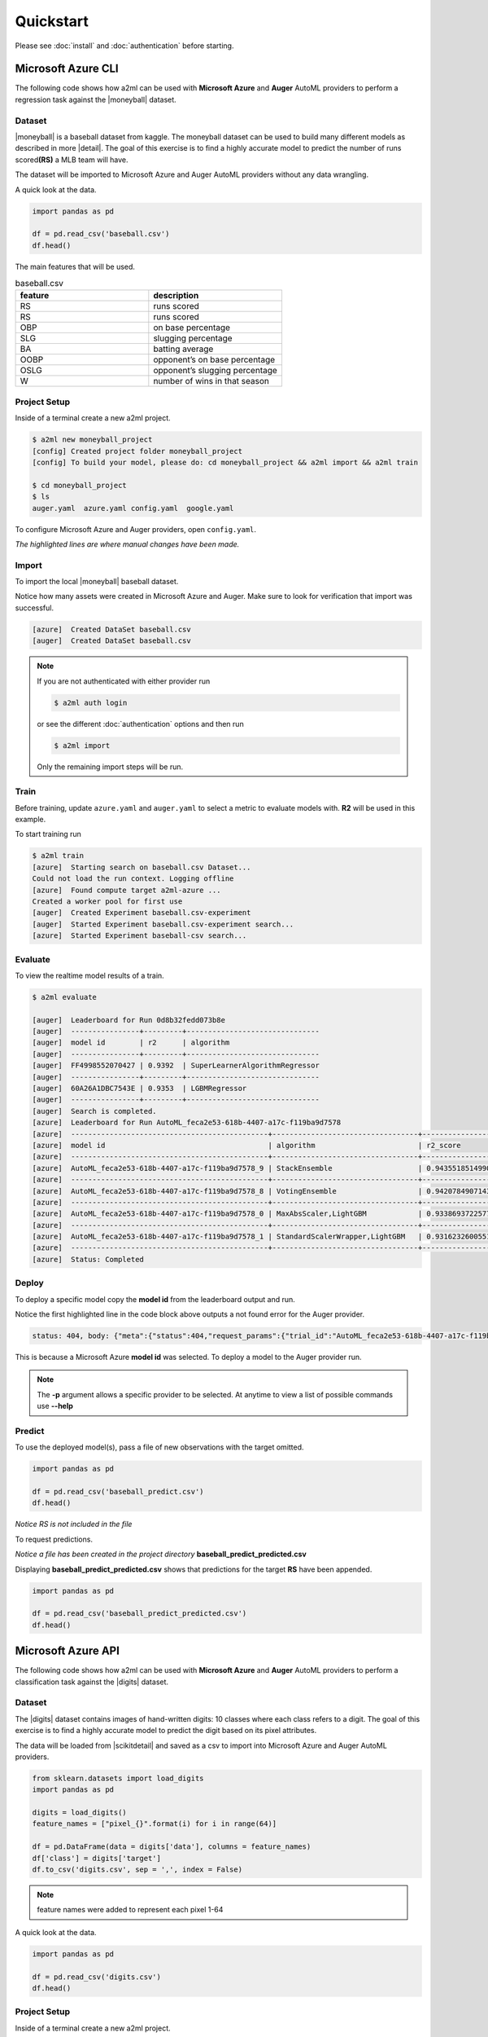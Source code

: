 **********
Quickstart
**********

Please see :doc:`install` and :doc:`authentication` before starting.

Microsoft Azure CLI
===================

.. |moneyball| raw:: html

  <a href="https://www.kaggle.com/wduckett/moneyball-mlb-stats-19622012/download" target="_blank">Moneyball</a>


The following code shows how a2ml can be used with **Microsoft Azure** and **Auger** AutoML providers to perform a regression task against the |moneyball| dataset.


Dataset
-------

.. |detail| raw:: html

  <a href="https://towardsdatascience.com/moneyball-linear-regression-76034259af5e" target="_blank">detail</a>

|moneyball| is a baseball dataset from kaggle. The moneyball dataset can be used to build many different models as described in more |detail|.
The goal of this exercise is to find a highly accurate model to predict the number of runs scored\ **(RS)** a MLB team will have.

The dataset will be imported to Microsoft Azure and Auger AutoML providers without any data wrangling. 

A quick look at the data.

.. code-block:: python

  import pandas as pd

  df = pd.read_csv('baseball.csv')
  df.head()

.. image:: https://d2uakhpezbykml.cloudfront.net/images/baseball_dataset.png
  :width: 100%
  :align: center
  :alt: baseball dataset kaggle

The main features that will be used.

.. list-table:: baseball.csv
                :widths: 50 50
                :header-rows: 1

                * - feature
                  - description
                * - RS
                  - runs scored
                * - RS
                  - runs scored
                * - OBP
                  - on base percentage
                * - SLG
                  - slugging percentage
                * - BA
                  - batting average
                * - OOBP
                  - opponent’s on base percentage
                * - OSLG
                  - opponent’s slugging percentage
                * - W
                  - number of wins in that season

Project Setup
-------------

Inside of a terminal create a new a2ml project.

.. code-block:: bash

  $ a2ml new moneyball_project
  [config] Created project folder moneyball_project
  [config] To build your model, please do: cd moneyball_project && a2ml import && a2ml train

  $ cd moneyball_project
  $ ls 
  auger.yaml  azure.yaml config.yaml  google.yaml

To configure Microsoft Azure and Auger providers, open ``config.yaml``. 

.. code-block:: yaml
  :caption: config.yaml
  :name: config.yaml
  :emphasize-lines: 2,3,4,5,6

  name: moneyball_proj
  providers: auger,azure
  source: baseball.csv
  exclude: Team,League,Year,RankSeason,RankPlayoffs
  target: RS
  model_type: regression
  experiment:
    cross_validation_folds: 5
    max_total_time: 60
    max_eval_time: 5
    max_n_trials: 10
    use_ensemble: true

*The highlighted lines are where manual changes have been made.*

Import
------

To import the local |moneyball| baseball dataset.

.. code-block::
  :emphasize-lines: 27,31

  $ a2ml import
  [azure] Creating moneyball_proj
  UserWarning: The resource group doesn't exist or was not provided. AzureML SDK is creating a resource group=moneyball_proj-resources in location=eastus2 using subscription=28ca7f62-a275-4222-aaa1-c8e9ec93adbb.
  Deploying KeyVault with name moneybalkeyvaultf9fa9c80.
  Deploying StorageAccount with name moneybalstorage3643d4640.
  Deployed KeyVault with name moneybalkeyvaultf9fa9c80. Took 18.76 seconds.
  Deploying AppInsights with name moneybalinsights692c3d29.
  Deployed AppInsights with name moneybalinsights692c3d29. Took 24.88 seconds.
  Deployed StorageAccount with name moneybalstorage3643d4640. Took 23.02 seconds.
  Deploying Workspace with name moneyball_proj.
  Deployed Workspace with name moneyball_proj. Took 20.74 seconds.
  Called AzureBlobDatastore.upload_files
  Uploading an estimated of 1 files
  Uploading an estimated of 1 files
  Uploading baseball.csv
  Uploading baseball.csv
  Uploaded baseball.csv, 1 files out of an estimated total of 1
  Uploaded baseball.csv, 1 files out of an estimated total of 1
  Uploaded 1 files
  Uploaded 1 files
  Finished AzureBlobDatastore.upload with count=1.
  Could not load the run context. Logging offline
  [azure]  Created DataSet baseball.csv
  [auger]  Starting Project to process request...
  [auger]  Project status is deploying...
  Could not load the run context. Logging offline
  [azure]  Created DataSet baseball.csv
  [auger]  Project status is running...
  [auger]  DataSet status is processing...
  [auger]  DataSet status is processed...
  [auger]  Created DataSet baseball.csv

Notice how many assets were created in Microsoft Azure and Auger. Make sure to look for verification that import was successful.

.. code-block:: bash

  [azure]  Created DataSet baseball.csv
  [auger]  Created DataSet baseball.csv
  
.. note::

  If you are not authenticated with either provider run 

  .. code-block:: bash

    $ a2ml auth login

  or see the different :doc:`authentication` options and then run

  .. code-block:: bash

    $ a2ml import

  Only the remaining import steps will be run.


Train
-----

Before training, update ``azure.yaml`` and ``auger.yaml`` to select a metric to evaluate models with.  **R2** will be used in this example.


.. code-block:: yaml
  :caption: azure.yaml
  :name: azure.yaml
  :emphasize-lines: 5
  
  dataset: baseball.csv
  experiment:
    name:
    run_id:
    metric: r2_score
  cluster:
    region: eastus2
    min_nodes: 0
    max_nodes: 2
    type: STANDARD_D2_V2
    name: a2ml-azure


.. code-block:: yaml
  :caption: auger.yaml
  :name: auger.yaml
  :emphasize-lines: 7

  dataset: baseball.csv
  experiment:
    name:
    experiment_session_id:
    time_series:
    label_encoded: []
    metric: r2
  cluster:
    type: standard
    min_nodes: 2
    max_nodes: 2
    stack_version: stable


To start training run

.. code-block:: bash

  $ a2ml train
  [azure]  Starting search on baseball.csv Dataset...
  Could not load the run context. Logging offline
  [azure]  Found compute target a2ml-azure ...
  Created a worker pool for first use
  [auger]  Created Experiment baseball.csv-experiment
  [auger]  Started Experiment baseball.csv-experiment search...
  [azure]  Started Experiment baseball-csv search...


Evaluate
--------
To view the realtime model results of a train.

.. code-block:: bash

  $ a2ml evaluate

  [auger]  Leaderboard for Run 0d8b32fedd073b8e
  [auger]  ----------------+---------+-------------------------------
  [auger]  model id        | r2      | algorithm
  [auger]  ----------------+---------+-------------------------------
  [auger]  FF4998552070427 | 0.9392  | SuperLearnerAlgorithmRegressor
  [auger]  ----------------+---------+-------------------------------
  [auger]  60A26A1DBC7543E | 0.9353  | LGBMRegressor
  [auger]  ----------------+---------+-------------------------------
  [auger]  Search is completed.
  [azure]  Leaderboard for Run AutoML_feca2e53-618b-4407-a17c-f119ba9d7578
  [azure]  ----------------------------------------------+----------------------------------+-------------------
  [azure]  model id                                      | algorithm                        | r2_score
  [azure]  ----------------------------------------------+----------------------------------+-------------------
  [azure]  AutoML_feca2e53-618b-4407-a17c-f119ba9d7578_9 | StackEnsemble                    | 0.9435518514990049
  [azure]  ----------------------------------------------+----------------------------------+-------------------
  [azure]  AutoML_feca2e53-618b-4407-a17c-f119ba9d7578_8 | VotingEnsemble                   | 0.942078490714301
  [azure]  ----------------------------------------------+----------------------------------+-------------------
  [azure]  AutoML_feca2e53-618b-4407-a17c-f119ba9d7578_0 | MaxAbsScaler,LightGBM            | 0.9338693722577552
  [azure]  ----------------------------------------------+----------------------------------+-------------------
  [azure]  AutoML_feca2e53-618b-4407-a17c-f119ba9d7578_1 | StandardScalerWrapper,LightGBM   | 0.9316232600551793
  [azure]  ----------------------------------------------+----------------------------------+-------------------
  [azure]  Status: Completed

Deploy
------

To deploy a specific model copy the **model id** from the leaderboard output and run.

.. code-block:: bash
  :emphasize-lines: 8,15

  $ a2ml deploy AutoML_feca2e53-618b-4407-a17c-f119ba9d7578_9
    
    6c664bf8-da13-41cd-ac87-d2f04ad77eb7 - CacheDriver:Cached token is expired at 2020-04-22 16:13:41.536177.  Refreshing
    6c664bf8-da13-41cd-ac87-d2f04ad77eb7 - TokenRequest:Getting a new token from a refresh token
    6c664bf8-da13-41cd-ac87-d2f04ad77eb7 - CacheDriver:Returning token refreshed after expiry.
    [auger]  Deploying model AutoML_feca2e53-618b-4407-a17c-f119ba9d7578_9
    Created a worker pool for first use
    [auger]  status: 404, body: {"meta":{"status":404,"request_params":{"trial_id":"AutoML_feca2e53-618b-4407-a17c-f119ba9d7578_9","token":"****","pipeline":{"trial_id":"AutoML_feca2e53-618b-4407-a17c-f119ba9d7578_9"},"is_review_model_enabled":true},"errors":[{"message":"There is no such Trial","error_type":"not_found"}]}} {"status": 404, "request_params": {"trial_id": "AutoML_feca2e53-618b-4407-a17c-f119ba9d7578_9", "token": "****", "pipeline": {"trial_id": "AutoML_feca2e53-618b-4407-a17c-f119ba9d7578_9"}, "is_review_model_enabled": true}, "errors": [{"message": "There is no such Trial", "error_type": "not_found"}]} on: POST /api/v1/pipelines {"trial_id": "AutoML_feca2e53-618b-4407-a17c-f119ba9d7578_9"}
    [azure]  Regestiring model: AutoMLfeca2e5369
    [azure]  Deploying AciWebservice automlfeca2e5369-service ...
    Warning, azureml-defaults not detected in provided environment pip dependencies. The azureml-defaults package contains requirements for the inference stack to run, and should be included.
    Running.....................................................
    Succeeded
    ACI service creation operation finished, operation "Succeeded"
    [azure]  automlfeca2e5369-service state Healthy

Notice the first highlighted line in the code block above outputs a not found error for the Auger provider.

.. code-block:: python

  status: 404, body: {"meta":{"status":404,"request_params":{"trial_id":"AutoML_feca2e53-618b-4407-a17c-f119ba9d7578_9","token":"****","pipeline":{"trial_id":"AutoML_feca2e53-618b-4407-a17c-f119ba9d7578_9"},"is_review_model_enabled":true},"errors":[{"message":"There is no such Trial","error_type":"not_found"}]}} {"status": 404, "request_params": {"trial_id": "AutoML_feca2e53-618b-4407-a17c-f119ba9d7578_9", "token": "****", "pipeline": {"trial_id": "AutoML_feca2e53-618b-4407-a17c-f119ba9d7578_9"}, "is_review_model_enabled": true}, "errors": [{"message": "There is no such Trial", "error_type": "not_found"}]} on: POST /api/v1/pipelines {"trial_id":"AutoML_feca2e53-618b-4407-a17c-f119ba9d7578_9"}

This is because a Microsoft Azure **model id** was selected.  To deploy a model to the Auger provider run.

.. code-block:: bash
  :emphasize-lines: 5

  $ a2ml deploy FF4998552070427 -p auger
  [auger]  Deploying model FF4998552070427
  [auger]  Pipeline status is packaging...
  [auger]  Pipeline status is ready...
  [auger]  Deployed Model on Auger Cloud. Model id is FF4998552070427

.. note::

  The **-p** argument allows a specific provider to be selected. At anytime to view a list of possible commands use **--help**

  .. code-block:: bash
    :emphasize-lines: 7

    $ a2ml deploy --help
    Usage: a2ml deploy [OPTIONS] MODEL_ID

      Deploy trained model.

    Options:
      -p, --provider TEXT  Cloud AutoML Provider.
      --locally            Download and deploy trained model locally.
      --help               Show this message and exit.

Predict
-------

To use the deployed model(s), pass a file of new observations with the target omitted.

.. code-block:: python

  import pandas as pd

  df = pd.read_csv('baseball_predict.csv')
  df.head()

.. image:: https://d2uakhpezbykml.cloudfront.net/images/baseball_predict.png
  :width: 100%
  :align: center
  :alt: baseball predict dataset

*Notice RS is not included in the file*

To request predictions.

.. code-block:: bash
  :emphasize-lines: 2

  $ a2ml predict -m AutoML_feca2e53-618b-4407-a17c-f119ba9d7578_9 -p azure baseball_predict.csv
  [azure]  Predictions are saved to <path_to>/moneyball_proj/baseball_predict_predicted.csv

*Notice a file has been created in the project directory* **baseball_predict_predicted.csv**

Displaying **baseball_predict_predicted.csv** shows that predictions for the target **RS** have been appended.
 
.. code-block:: python

  import pandas as pd

  df = pd.read_csv('baseball_predict_predicted.csv')
  df.head()

.. image:: https://d2uakhpezbykml.cloudfront.net/images/baseball_predicted.png
  :width: 100%
  :align: center
  :alt: baseball predicted dataset


Microsoft Azure API
===================

.. |digits| raw:: html

  <a href="https://archive.ics.uci.edu/ml/datasets/Optical+Recognition+of+Handwritten+Digits" target="_blank">digits</a>


The following code shows how a2ml can be used with **Microsoft Azure** and **Auger** AutoML providers to perform a classification task against the |digits| dataset.


Dataset
-------

.. |scikitdetail| raw:: html

  <a href="https://scikit-learn.org/stable/datasets/index.html#optical-recognition-of-handwritten-digits-dataset" target="_blank">scikit-learn</a>

The |digits| dataset contains images of hand-written digits: 10 classes where each class refers to a digit. The goal of this exercise is to find a highly accurate model to predict the digit based on its pixel attributes. 

The data will be loaded from |scikitdetail| and saved as a csv to import into Microsoft Azure and Auger AutoML providers.

.. code-block:: python

  from sklearn.datasets import load_digits
  import pandas as pd

  digits = load_digits()
  feature_names = ["pixel_{}".format(i) for i in range(64)]

  df = pd.DataFrame(data = digits['data'], columns = feature_names)
  df['class'] = digits['target']
  df.to_csv('digits.csv', sep = ',', index = False)

.. note::

  feature names were added to represent each pixel 1-64

A quick look at the data.

.. code-block:: python

  import pandas as pd

  df = pd.read_csv('digits.csv')
  df.head()

.. image:: https://d2uakhpezbykml.cloudfront.net/images/digits_ds.png
  :width: 100%
  :align: center
  :alt: digits dataset


Project Setup
-------------

Inside of a terminal create a new a2ml project.

.. code-block:: bash

  $ a2ml new digits_proj
  [config] Created project folder digits_proj
  [config] To build your model, please do: cd digits_proj && a2ml import && a2ml train

  $ cd digits_proj
  $ ls 
  auger.yaml  azure.yaml config.yaml  google.yaml digits.csv

To configure Microsoft Azure and Auger providers, open ``config.yaml``. 

.. code-block:: yaml
  :caption: config.yaml
  :name: digits_proj/config.yaml
  :emphasize-lines: 2,3,5,6

  name: digits_proj
  providers: auger,azure
  source: digits.csv
  exclude:
  target: class
  model_type: classifiction
  experiment:
    cross_validation_folds: 5
    max_total_time: 60
    max_eval_time: 5
    max_n_trials: 10
    use_ensemble: true

*The highlighted lines are where manual changes have been made.*


Import
------

To import the local |digits| dataset.

.. code-block:: python

  from a2ml.api.a2ml import A2ML
  from a2ml.api.utils.context import Context

  ctx = Context()
  a2ml = A2ML(ctx, 'auger, azure')
  res = a2ml.import_data()

  print(res)
  {
    'auger': {
      'result': True, 'data': {'created': 'digits.csv'}
    },
    'azure': {
      'result': True, 'data': {'dataset': 'digits.csv'}
    }
  }

Results for each provider are returned.

Train
-----

Before training, update ``azure.yaml`` and ``auger.yaml`` to select a metric to evaluate models with.  **accuracy** will be used in this example.


.. code-block:: yaml
  :caption: azure.yaml
  :name: digits_proj/azure.yaml
  :emphasize-lines: 5
  

  dataset: digits.csv
  experiment:
    name:
    run_id:
    metric: accuracy
  cluster:
    region: eastus2
    min_nodes: 0
    max_nodes: 2
    type: STANDARD_D2_V2
    name: a2ml-azure


.. code-block:: yaml
  :caption: auger.yaml
  :name: digits_proj/auger.yaml
  :emphasize-lines: 7

  dataset: digits.csv
  experiment:
    name:
    experiment_session_id:
    time_series:
    label_encoded: []
    metric: accuracy
  cluster:
    type: standard
    min_nodes: 2
    max_nodes: 2
    stack_version: stable


To start training run

.. code-block:: python

  res = a2ml.train()

  print(res)
  {'auger': {'result': True,
  'data': {'experiment_name': 'digits-2.csv-1-experiment',
   'session_id': 'd259e5729d7b2910'}},
 'azure': {'result': True,
  'data': {'experiment_name': 'digits-csv',
   'run_id': 'AutoML_61ee39e9-973d-4554-9490-af6186470007'}}}
  


Evaluate
--------
To view the realtime model results of a train.

.. code-block:: python
  :emphasize-lines: 16,28

  res = a2ml evaluate()
  
  print(res)
  {'auger': {'result': True,
  'data': {'run_id': 'c864de72715ecd71',
   'leaderboard': [
    {'model id': 'C2193878F2204FC',
     'accuracy': '0.9694',
     'algorithm': 'VotingAlgorithm'},
    {'model id': 'F1CA221E8D25435',
     'accuracy': '0.9694',
     'algorithm': 'AveragingAlgorithmClassifier'},
    {'model id': 'B20B1E53687048D',
     'accuracy': '0.9699',
     'algorithm': 'SuperLearnerAlgorithmClassifier'}],
   'status': 'completed'}},
  'azure': {'result': True,
  'data': {'run_id': 'AutoML_eda39aa8-ac1d-49b0-bca0-d1d7f622aafb',
   'leaderboard': [{'model id': 'AutoML_eda39aa8-ac1d-49b0-bca0-d1d7f622aafb_0',
     'algorithm': 'MaxAbsScaler,LightGBM',
     'accuracy': 0.9738563912101517},
    {'model id': 'AutoML_eda39aa8-ac1d-49b0-bca0-d1d7f622aafb_1',
     'algorithm': 'MinMaxScaler,SGD',
     'accuracy': 0.9627174249458372},
    {'model id': 'AutoML_eda39aa8-ac1d-49b0-bca0-d1d7f622aafb_2',
     'algorithm': 'StandardScalerWrapper,ExtremeRandomTrees',
     'accuracy': 0.7211946765707212}],
   'status': 'Completed'}}}

*Notice the status will indicate when training is completed*
   

Deploy
------

To deploy a specific model copy the **model id** from the leaderboard.

.. code-block:: python
  :caption: azure model
  :emphasize-lines: 2
  
    a2ml = A2ML(ctx, 'azure')
    model_id = 'AutoML_eda39aa8-ac1d-49b0-bca0-d1d7f622aafb_1'
    res = a2ml.deploy(model_id=model_id)

    print(res)
    {'azure': {'result': True,
    'data': {'model_id': 'AutoML_eda39aa8-ac1d-49b0-bca0-d1d7f622aafb_4',
    'aci_service_name': 'automleda39aa8a4-service'}}}
    

.. code-block:: python
  :caption: auger model
  :emphasize-lines: 2
  
    a2ml = A2ML(ctx, 'auger')
    model_id = 'B20B1E53687048D-454554'
    res = a2ml.deploy(model_id=model_id)

    print(res)
    {'auger': {'result': True, 'data': {'model_id': '701413E8E5694AE'}}}


Predict
-------

To use the deployed model(s), pass a file of new observations with the target omitted.

.. code-block:: python

  import pandas as pd

  df = pd.read_csv('digits_predict.csv')
  df.head()

.. image:: https://d2uakhpezbykml.cloudfront.net/images/digits_predict.png
  :width: 100%
  :align: center
  :alt: digits predict dataset

*Notice class is not included in the file*

To request predictions for the Azure model.

.. code-block:: python
  :emphasize-lines: 8

  ctx = Context()
  a2ml = A2ML(ctx, 'azure')
  model_id = 'AutoML_eda39aa8-ac1d-49b0-bca0-d1d7f622aafb_4'
  res = a2ml.predict(filename='digits_predict.csv',model_id=model_id)

  print(res)
  {'azure': {'result': True,
  'data': {'predicted': '<path_to_project>/digits_proj/digits_predict_predicted.csv'}}}

To request predictions for Auger model.

.. code-block:: python
  :emphasize-lines: 8

  ctx = Context()
  a2ml = A2ML(ctx, 'auger')
  model_id = 'B20B1E53687048D-454554'
  res = a2ml.predict(filename='digits_predict.csv',model_id=model_id)

  print(res)
  {'auger': {'result': True,
  'data': {'predicted': '<path_to_project>/digits_proj/digits_predict_predicted.csv'}}}

Displaying **digits_predict_predicted.csv** shows that predictions for the target **RS** have been appended.
 
.. code-block:: python

  import pandas as pd

  df = pd.read_csv('digits_predict_predicted.csv')
  df.head()

.. image:: https://d2uakhpezbykml.cloudfront.net/images/digits_predicted.png
  :width: 100%
  :align: center
  :alt: digits predicted dataset
  
